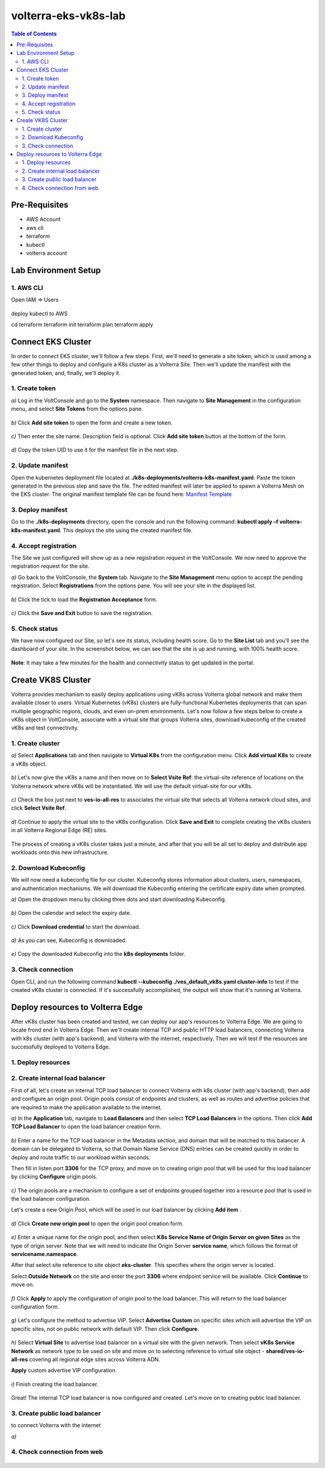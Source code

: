 volterra-eks-vk8s-lab
==================================================

.. contents:: Table of Contents

Pre-Requisites
###############

- AWS Account
- aws cli
- terraform
- kubectl
- volterra account


.. figure:: _figures/overview.png

Lab Environment Setup  
############################### 

1. AWS CLI
*************************** 
Open IAM => Users

.. figure:: _figures/aws_cli_config_1.png

.. figure:: _figures/aws_cli_config_1_2.png

.. figure:: _figures/aws_cli_config_1_3.png

.. figure:: _figures/aws_cli_config_1_4.png

.. figure:: _figures/aws_cli_config_1_5.png

.. figure:: _figures/aws_cli_config_2.png

.. figure:: _figures/aws_cli_config_3.png

.. figure:: _figures/aws_cli_config_4.png

.. figure:: _figures/aws_cli_config_5.png

.. figure:: _figures/aws_cli_config_6.png

.. figure:: _figures/aws_cli_config_7.png

.. figure:: _figures/aws_cli_config_8.png

.. figure:: _figures/aws_cli_config_9.png

deploy kubectl to AWS

cd terraform
terraform init
terraform plan
terraform apply

.. figure:: _figures/eks_setup_1.png

.. figure:: _figures/eks_setup_2.png

.. figure:: _figures/eks_setup_3.png

.. figure:: _figures/eks_setup_4.png

.. figure:: _figures/eks_setup_5.png

Connect EKS Cluster
##################### 

In order to connect EKS cluster, we'll follow a few steps. First, we'll need to generate a site token, which is used among a few other things to deploy and configure a K8s cluster as a Volterra Site. Then we'll update the manifest with the generated token, and, finally, we'll deploy it.

1. Create token
***************

`a)` Log in the VoltConsole and go to the **System** namespace.  Then navigate to **Site Management** in the configuration menu, and select **Site Tokens** from the options pane.

.. figure:: _figures/connect_eks_cluster_1.png

`b)` Click **Add site token** to open the form and create a new token.

.. figure:: _figures/connect_eks_cluster_2.png

`c)` Then enter the site name. Description field is optional. Click **Add site token** button at the bottom of the form. 

.. figure:: _figures/connect_eks_cluster_3.png

`d)` Copy the token UID to use it for the manifest file in the next step.

.. figure:: _figures/connect_eks_cluster_4.png

2. Update manifest
*******************

Open the kubernetes deployment file located at **./k8s-deployments/volterra-k8s-manifest.yaml**. Paste the token generated in the previous step and save the file. The edited manifest will later be applied to spawn a Volterra Mesh on the EKS cluster. The original manifest template file can be found here:  `Manifest Template <https://gitlab.com/volterra.io/volterra-ce/-/blob/master/k8s/ce_k8s.yml>`_ 

.. figure:: _figures/connect_eks_cluster_5.png

3. Deploy manifest
*******************

Go to the **./k8s-deployments** directory, open the console and run the following command: **kubectl apply –f volterra-k8s-manifest.yaml**. This deploys the site using the created manifest file.

.. figure:: _figures/connect_eks_cluster_6.png

4. Accept registration
*******************

The Site we just configured will show up as a new registration request in the VoltConsole. We now need to approve the registration request for the site.

`a)` Go back to the VoltConsole, the **System** tab. Navigate to the **Site Management** menu option to accept the pending registration. Select **Registrations** from the options pane. You will see your site in the displayed list. 

.. figure:: _figures/connect_eks_cluster_7.png

`b)` Click the tick to load the **Registration Acceptance** form.

.. figure:: _figures/connect_eks_cluster_8.png

`c)` Click the **Save and Exit** button to save the registration.

.. figure:: _figures/connect_eks_cluster_9.png

5. Check status
*******************

We have now configured our Site, so let's see its status, including health score. Go to the **Site List** tab and you’ll see the dashboard of your site. In the screenshot below, we can see that the site is up and running, with 100% health score. 

.. figure:: _figures/connect_eks_cluster_10.png

**Note**: It may take a few minutes for the health and connectivity status to get updated in the portal.

Create VK8S Cluster
##################### 

Volterra provides mechanism to easily deploy applications using vK8s across Volterra global network and make them available closer to users. Virtual Kubernetes (vK8s) clusters are fully-functional Kubernetes deployments that can span multiple geographic regions, clouds, and even on-prem environments. Let's now follow a few steps below to create a vK8s object in VoltConsole, associate with a virtual site that groups Volterra sites, download kubeconfig of the created vK8s and test connectivity.

1. Create cluster
*******************

`a)` Select **Applications** tab and then navigate to **Virtual K8s** from the configuration menu. Click **Add virtual K8s** to create a vK8s object.

.. figure:: _figures/create_vk8s_1.png

`b)` Let's now give the vK8s a name and then move on to **Select Vsite Ref**: the virtual-site reference of locations on the Volterra network where vK8s will be instantiated. We will use the default virtual-site for our vK8s.

.. figure:: _figures/create_vk8s_2.png

`c)` Check the box just next to **ves-io-all-res** to associates the virtual site that selects all Volterra network cloud sites, and click **Select Vsite Ref**.

.. figure:: _figures/create_vk8s_3.png

`d)` Continue to apply the virtual site to the vK8s configuration. Click **Save and Exit** to complete creating the vK8s clusters in all Volterra Regional Edge (RE) sites.

.. figure:: _figures/create_vk8s_4.png

The process of creating a vK8s cluster takes just a minute, and after that you will be all set to deploy and distribute app workloads onto this new infrastructure.

2. Download Kubeconfig
**********************

We will now need a kubeconfig file for our cluster. Kubeconfig stores information about clusters, users, namespaces, and authentication mechanisms. We will download the Kubeconfig entering the certificate expiry date when prompted. 

`a)` Open the dropdown menu by clicking three dots and start downloading Kubeconfig. 

.. figure:: _figures/create_vk8s_5.png

`b)` Open the calendar and select the expiry date. 

.. figure:: _figures/create_vk8s_6.png

`c)` Click **Download credential** to start the download.

.. figure:: _figures/create_vk8s_7.png

`d)` As you can see, Kubeconfig is downloaded. 

.. figure:: _figures/create_vk8s_8.png

`e)` Copy the downloaded Kubeconfig into the **k8s deployments** folder.

.. figure:: _figures/create_vk8s_9.png

3. Check connection
**********************

Open CLI, and run the following command **kubectl --kubeconfig ./ves_default_vk8s.yaml cluster-info** to test if the created vK8s cluster is connected. If it's successfully accomplished, the output will show that it's running at Volterra.  

.. figure:: _figures/create_vk8s_10.png

Deploy resources to Volterra Edge
##################### 

After vK8s cluster has been created and tested, we can deploy our app's resources to Volterra Edge. We are going to locate frond end in Volterra Edge. Then we'll create internal TCP and public HTTP load balancers, connecting Volterra with k8s cluster (with app's backend), and Volterra with the internet, respectively. Then we will test if the resources are successfully deployed to Volterra Edge. 

1. Deploy resources
**********************

.. figure:: _figures/create_vk8s_11.png

2. Create internal load balancer
********************************

First of all, let's create an internal TCP load balancer to connect Volterra with k8s cluster (with app's backend), then add and configure an origin pool. Origin pools consist of endpoints and clusters, as well as routes and advertise policies that are required to make the application available to the internet. 

`a)` In the **Application** tab, navigate to **Load Balancers** and then select **TCP Load Balancers** in the options. Then click **Add TCP Load Balancer** to open the load balancer creation form.

.. figure:: _figures/tcplb_mysql_1.png

`b)` Enter a name for the TCP load balancer in the Metadata section, and domain that will be matched to this balancer. A domain can be delegated to Volterra, so that Domain Name Service (DNS) entries can be created quickly in order to deploy and route traffic to our workload within seconds. 

Then fill in listen port **3306** for the TCP proxy, and move on to creating origin pool that will be used for this load balancer by clicking **Configure** origin pools.

.. figure:: _figures/tcplb_mysql_2.png

`c)` The origin pools are a mechanism to configure a set of endpoints grouped together into a resource pool that is used in the load balancer configuration. 

Let's create a new Origin Pool, which will be used in our load balancer by clicking **Add item** .

.. figure:: _figures/tcplb_mysql_3.png

`d)` Click **Create new origin pool** to open the origin pool creation form. 

.. figure:: _figures/tcplb_mysql_4.png

`e)` Enter a unique name for the origin pool, and then select **K8s Service Name of Origin Server on given Sites** as the type of origin server. Note that we will need to indicate the Origin Server **service name**, which follows the format of **servicename.namespace**. 

After that select site reference to site object **eks-cluster**. This specifies where the origin server is located. 

Select **Outside Network** on the site and enter the port **3306** where endpoint service will be available. Click **Continue** to move on.

.. figure:: _figures/tcplb_mysql_5.png

`f)` Click **Apply** to apply the configuration of origin pool to the load balancer. This will return to the load balancer configuration form.

.. figure:: _figures/tcplb_mysql_6.png

`g)` Let's configure the method to advertise VIP. Select **Advertise Custom** on specific sites which will advertise the VIP on specific sites, not on public network with default VIP. Then click **Configure**. 

.. figure:: _figures/tcplb_mysql_7.png

`h)` Select **Virtual Site** to advertise load balancer on a virtual site with the given network. Then select **vK8s Service Network** as network type to be used on site and move on to selecting reference to virtual site object - **shared/ves-io-all-res** covering all regional edge sites across Volterra ADN.  

**Apply** custom advertise VIP configuration.

.. figure:: _figures/tcplb_mysql_8.png

`i)` Finish creating the load balancer.

.. figure:: _figures/tcplb_mysql_9.png

Great! The internal TCP load balancer is now configured and created. Let's move on to creating public load balancer. 

3. Create public load balancer
******************************

to connect Volterra with the internet

`a)` 

.. figure:: _figures/httplb_1.png

.. figure:: _figures/httplb_2.png

.. figure:: _figures/httplb_2_1.png

.. figure:: _figures/httplb_3.png

.. figure:: _figures/httplb_4.png

.. figure:: _figures/httplb_5.png

.. figure:: _figures/httplb_6.png

.. figure:: _figures/httplb_7.png

.. figure:: _figures/httplb_8.png

.. figure:: _figures/httplb_9.png

.. figure:: _figures/httplb_10.png

.. figure:: _figures/httplb_11.png

.. figure:: _figures/httplb_12.png

.. figure:: _figures/httplb_13.png

.. figure:: _figures/httplb_14.png

.. figure:: _figures/httplb_15.png

.. figure:: _figures/httplb_16.png

.. figure:: _figures/httplb_17.png

.. figure:: _figures/httplb_18.png

.. figure:: _figures/httplb_19.png

.. figure:: _figures/httplb_20.png

.. figure:: _figures/httplb_21.png

4. Check connection from web
****************************

.. figure:: _figures/httplb_22.png
